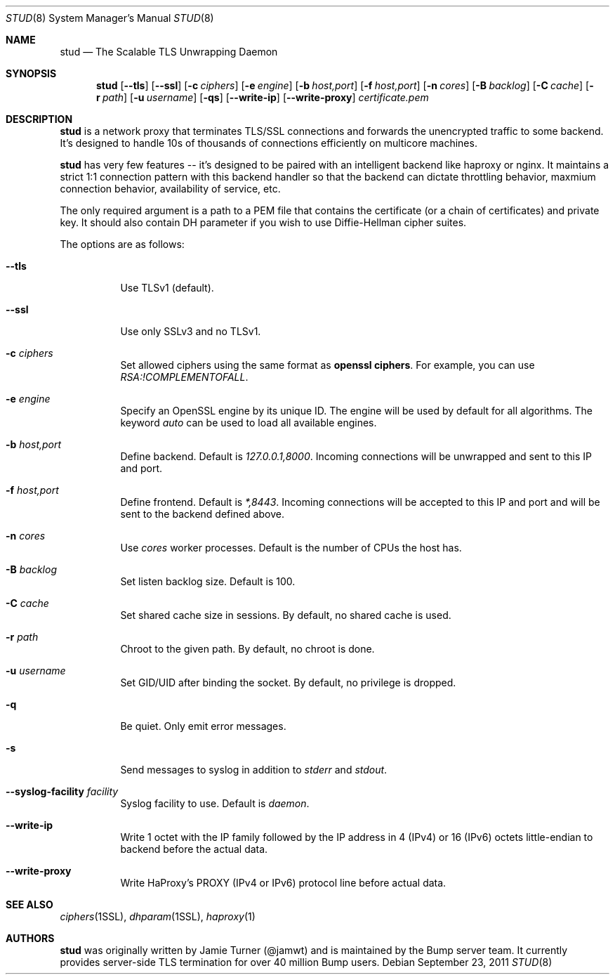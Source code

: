 .\" Copyright (c) 2011 Vincent Bernat <bernat@luffy.cx>
.\"
.\" Redistribution and use in source and binary forms, with or without modification, are
.\" permitted provided that the following conditions are met:
.\"
.\"    1. Redistributions of source code must retain the above copyright notice, this list of
.\"       conditions and the following disclaimer.
.\"
.\"    2. Redistributions in binary form must reproduce the above copyright notice, this list
.\"       of conditions and the following disclaimer in the documentation and/or other materials
.\"       provided with the distribution.
.\"
.\" THIS SOFTWARE IS PROVIDED BY BUMP TECHNOLOGIES, INC. ``AS IS'' AND ANY EXPRESS OR IMPLIED
.\" WARRANTIES, INCLUDING, BUT NOT LIMITED TO, THE IMPLIED WARRANTIES OF MERCHANTABILITY AND
.\" FITNESS FOR A PARTICULAR PURPOSE ARE DISCLAIMED. IN NO EVENT SHALL BUMP TECHNOLOGIES, INC. OR
.\" CONTRIBUTORS BE LIABLE FOR ANY DIRECT, INDIRECT, INCIDENTAL, SPECIAL, EXEMPLARY, OR
.\" CONSEQUENTIAL DAMAGES (INCLUDING, BUT NOT LIMITED TO, PROCUREMENT OF SUBSTITUTE GOODS OR
.\" SERVICES; LOSS OF USE, DATA, OR PROFITS; OR BUSINESS INTERRUPTION) HOWEVER CAUSED AND ON
.\" ANY THEORY OF LIABILITY, WHETHER IN CONTRACT, STRICT LIABILITY, OR TORT (INCLUDING
.\" NEGLIGENCE OR OTHERWISE) ARISING IN ANY WAY OUT OF THE USE OF THIS SOFTWARE, EVEN IF
.\" ADVISED OF THE POSSIBILITY OF SUCH DAMAGE.
.\"
.\" The views and conclusions contained in the software and documentation are those of the
.\" authors and should not be interpreted as representing official policies, either expressed
.\" or implied, of Bump Technologies, Inc.
.\"
.Dd $Mdocdate: September 23 2011 $
.Dt STUD 8
.Os
.Sh NAME
.Nm stud
.Nd The Scalable TLS Unwrapping Daemon
.Sh SYNOPSIS
.Nm
.Op Fl -tls
.Op Fl -ssl
.Op Fl c Ar ciphers
.Op Fl e Ar engine
.Op Fl b Ar host,port
.Op Fl f Ar host,port
.Op Fl n Ar cores
.Op Fl B Ar backlog
.Op Fl C Ar cache
.Op Fl r Ar path
.Op Fl u Ar username
.Op Fl qs
.Op Fl -write-ip
.Op Fl -write-proxy
.Ar certificate.pem
.Sh DESCRIPTION
.Nm
is a network proxy that terminates TLS/SSL connections and forwards the
unencrypted traffic to some backend.  It's designed to handle 10s of thousands of
connections efficiently on multicore machines.
.Pp
.Nm
has very few features -- it's designed to be paired with an intelligent
backend like haproxy or nginx.  It maintains a strict 1:1 connection pattern
with this backend handler so that the backend can dictate throttling behavior,
maxmium connection behavior, availability of service, etc.
.Pp
The only required argument is a path to a PEM file that contains the certificate
(or a chain of certificates) and private key. It should also contain
DH parameter if you wish to use Diffie-Hellman cipher suites.
.Pp
The options are as follows:
.Bl -tag -width Ds
.It Fl -tls
Use TLSv1 (default).
.It Fl -ssl
Use only SSLv3 and no TLSv1.
.It Fl c Ar ciphers
Set allowed ciphers using the same format as
.Ic openssl ciphers .
For example, you can use
.Ar RSA:!COMPLEMENTOFALL .
.It Fl e Ar engine
Specify an OpenSSL engine by its unique ID. The engine will be used by
default for all algorithms.  The keyword
.Ar auto
can be used to load all available engines.
.It Fl b Ar host,port
Define backend. Default is
.Ar 127.0.0.1,8000 .
Incoming connections will be unwrapped and sent to this IP and port.
.It Fl f Ar host,port
Define frontend. Default is
.Ar *,8443 .
Incoming connections will be accepted to this IP and port and will be
sent to the backend defined above.
.It Fl n Ar cores
Use
.Ar cores
worker processes. Default is the number of CPUs the host has.
.It Fl B Ar backlog
Set listen backlog size. Default is 100.
.It Fl C Ar cache
Set shared cache size in sessions. By default, no shared cache is used.
.It Fl r Ar path
Chroot to the given path. By default, no chroot is done.
.It Fl u Ar username
Set GID/UID after binding the socket. By default, no privilege is dropped.
.It Fl q
Be quiet. Only emit error messages.
.It Fl s
Send messages to syslog in addition to
.Em stderr
and
.Em stdout .
.It Fl -syslog-facility Ar facility
Syslog facility to use. Default is
.Ar daemon .
.It Fl -write-ip
Write 1 octet with the IP family followed by the IP address in 4
(IPv4) or 16 (IPv6) octets little-endian to backend before the actual
data.
.It Fl -write-proxy
Write HaProxy's PROXY (IPv4 or IPv6) protocol line
before actual data.
.El
.Sh SEE ALSO
.Xr ciphers 1SSL ,
.Xr dhparam 1SSL ,
.Xr haproxy 1
.Sh AUTHORS
.Nm
was originally written by Jamie Turner (@jamwt) and is maintained by
the Bump server team.  It currently provides server-side TLS
termination for over 40 million Bump users.
